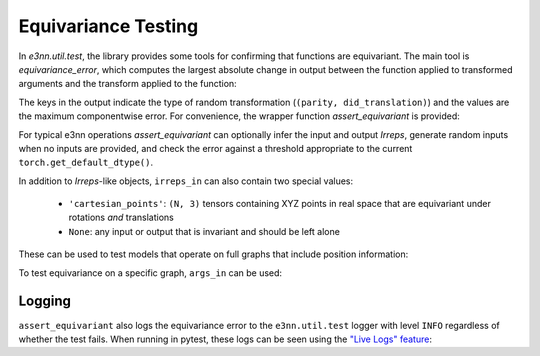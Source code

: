 Equivariance Testing
====================

In `e3nn.util.test`, the library provides some tools for confirming that functions are equivariant. The main tool is `equivariance_error`, which computes the largest absolute change in output between the function applied to transformed arguments and the transform applied to the function:

.. jupyter-execute::

    import e3nn.o3
    from e3nn.util.test import equivariance_error

    tp = e3nn.o3.FullyConnectedTensorProduct("2x0e + 3x1o", "2x0e + 3x1o", "2x1o")

    equivariance_error(
        tp,
        args_in=[tp.irreps_in1.randn(1, -1), tp.irreps_in2.randn(1, -1)],
        irreps_in=[tp.irreps_in1, tp.irreps_in2],
        irreps_out=[tp.irreps_out]
    )

The keys in the output indicate the type of random transformation (``(parity, did_translation)``) and the values are the maximum componentwise error.
For convenience, the wrapper function `assert_equivariant` is provided:

.. jupyter-execute::

    from e3nn.util.test import assert_equivariant

    assert_equivariant(tp)

For typical e3nn operations `assert_equivariant` can optionally infer the input and output `Irreps`, generate random inputs when no inputs are provided, and check the error against a threshold appropriate to the current  ``torch.get_default_dtype()``.

In addition to `Irreps`-like objects, ``irreps_in`` can also contain two special values:

 * ``'cartesian_points'``: ``(N, 3)`` tensors containing XYZ points in real space that are equivariant under rotations *and* translations
 * ``None``: any input or output that is invariant and should be left alone

These can be used to test models that operate on full graphs that include position information:

.. jupyter-execute::
    :hide-code:

    kwargs = dict(
        irreps_in="3x0e + 2x1o",
        irreps_out="4x0e + 1x1o",
        max_radius=2.0,
        num_neighbors=3.0,
        num_nodes=5.0
    )

.. jupyter-execute::

    import torch
    from torch_geometric.data import Data
    from e3nn.nn.models.v2103.gate_points_networks import SimpleNetwork
    from e3nn.util.test import assert_equivariant

    # kwargs = ...
    f = SimpleNetwork(**kwargs)

    def wrapper(pos, x):
        data = dict(pos=pos, x=x)
        return f(data)

    assert_equivariant(
        wrapper,
        irreps_in=['cartesian_points', f.irreps_in],
        irreps_out=[f.irreps_out],
    )

To test equivariance on a specific graph, ``args_in`` can be used:

.. jupyter-execute::
    :hide-code:

    my_pos = torch.randn(3, 3)
    my_x = f.irreps_in.randn(3, -1)

.. jupyter-execute::

    assert_equivariant(
        wrapper,
        irreps_in=['cartesian_points', f.irreps_in],
        args_in=[my_pos, my_x],
        irreps_out=[f.irreps_out],
    )

Logging
-------
``assert_equivariant`` also logs the equivariance error to the ``e3nn.util.test`` logger with level ``INFO`` regardless of whether the test fails. When running in pytest, these logs can be seen using the `"Live Logs" feature <https://docs.pytest.org/en/stable/logging.html#live-logs>`_:

.. code::
    pytest tests/ --log-cli-level info
